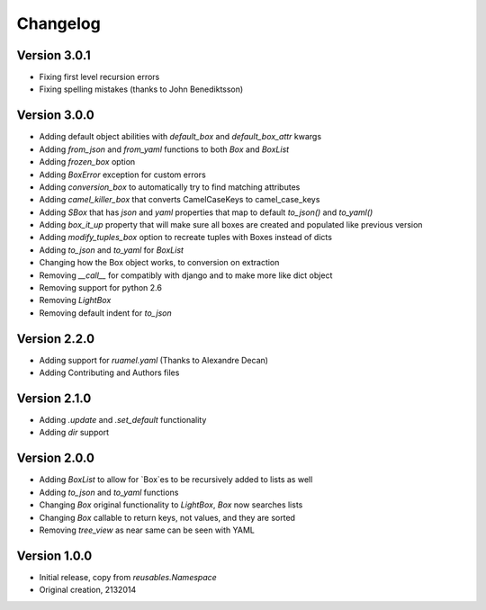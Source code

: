 Changelog
---------

Version 3.0.1
~~~~~~~~~~~~~

* Fixing first level recursion errors
* Fixing spelling mistakes (thanks to John Benediktsson)

Version 3.0.0
~~~~~~~~~~~~~

* Adding default object abilities with `default_box` and `default_box_attr` kwargs
* Adding `from_json` and `from_yaml` functions to both `Box` and `BoxList`
* Adding `frozen_box` option
* Adding `BoxError` exception for custom errors
* Adding `conversion_box` to automatically try to find matching attributes
* Adding `camel_killer_box` that converts CamelCaseKeys to camel_case_keys
* Adding `SBox` that has `json` and `yaml` properties that map to default `to_json()` and `to_yaml()`
* Adding `box_it_up` property that will make sure all boxes are created and populated like previous version
* Adding `modify_tuples_box` option to recreate tuples with Boxes instead of dicts
* Adding `to_json` and `to_yaml` for `BoxList`
* Changing how the Box object works, to conversion on extraction
* Removing `__call__` for compatibly with django and to make more like dict object
* Removing support for python 2.6
* Removing `LightBox`
* Removing default indent for `to_json`

Version 2.2.0
~~~~~~~~~~~~~

* Adding support for `ruamel.yaml` (Thanks to Alexandre Decan)
* Adding Contributing and Authors files

Version 2.1.0
~~~~~~~~~~~~~

* Adding `.update` and `.set_default` functionality
* Adding `dir` support

Version 2.0.0
~~~~~~~~~~~~~

* Adding `BoxList` to allow for `Box`es to be recursively added to lists as well
* Adding `to_json` and `to_yaml` functions
* Changing `Box` original functionality to `LightBox`, `Box` now searches lists
* Changing `Box` callable to return keys, not values, and they are sorted
* Removing `tree_view` as near same can be seen with YAML


Version 1.0.0
~~~~~~~~~~~~~

* Initial release, copy from `reusables.Namespace`
* Original creation, 2\13\2014
